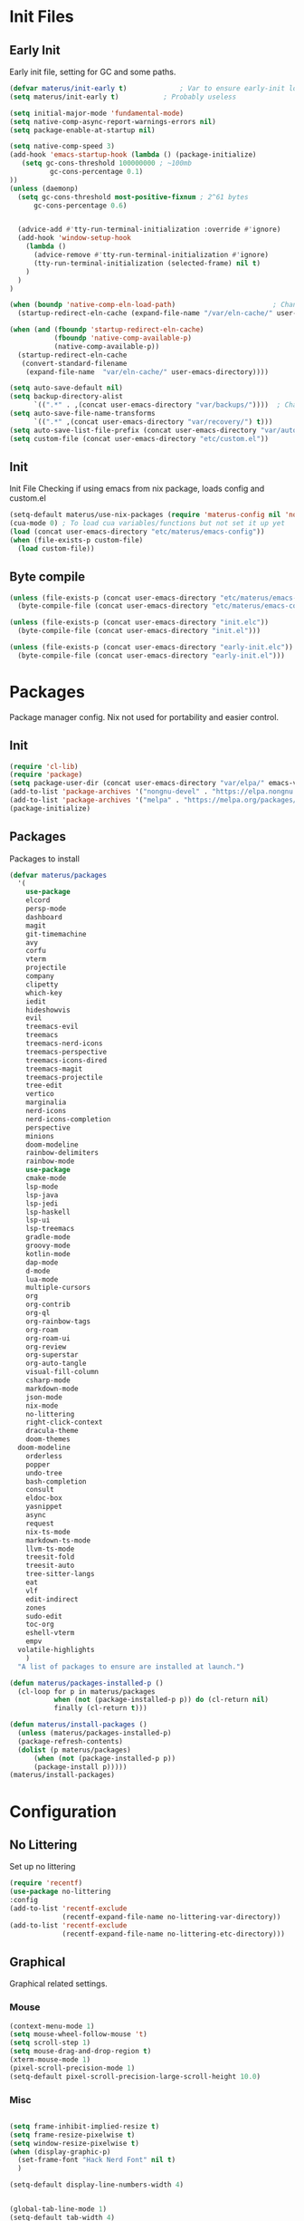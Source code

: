 #+TITLE Emacs Cfg#+DESCRIPTION: materus emacs configuration#+STARTUP: overview#+AUTHOR: materus#+LANGUAGE: en#+PROPERTY: header-args :tangle etc/materus/emacs-config.el#+auto_tangle: t* Table of Contents                                       :noexport:TOC_3_gh:- [[#init-files][Init Files]]  - [[#early-init][Early Init]]  - [[#init][Init]]  - [[#byte-compile][Byte compile]]- [[#packages][Packages]]  - [[#init-1][Init]]  - [[#packages-1][Packages]]- [[#configuration][Configuration]]  - [[#no-littering][No Littering]]  - [[#graphical][Graphical]]    - [[#mouse][Mouse]]    - [[#misc][Misc]]    - [[#dashboard][Dashboard]]    - [[#modeline][Modeline]]  - [[#org-mode][Org-mode]]  - [[#completions][Completions]]    - [[#minibuffer][Minibuffer]]    - [[#company][Company]]  - [[#miscellaneous][Miscellaneous]]    - [[#defaults][Defaults]]    - [[#elcord][Elcord]]    - [[#undo-tree][Undo-Tree]]    - [[#projectile][Projectile]]    - [[#treemacs][Treemacs]]- [[#programming][Programming]]  - [[#lsp][LSP]]  - [[#nix][Nix]]  - [[#emacs-lisp][Emacs Lisp]]  - [[#cc][C/C++]]  - [[#java][Java]]- [[#keybindings][Keybindings]]- [[#test][Test]]* Init Files** Early Init:PROPERTIES::header-args: :tangle early-init.el:END:Early init file, setting for GC and some paths. #+begin_src emacs-lisp   (defvar materus/init-early t) 			; Var to ensure early-init loaded  (setq materus/init-early t)			; Probably useless  (setq initial-major-mode 'fundamental-mode)  (setq native-comp-async-report-warnings-errors nil)  (setq package-enable-at-startup nil)  (setq native-comp-speed 3)  (add-hook 'emacs-startup-hook (lambda () (package-initialize)     (setq gc-cons-threshold 100000000 ; ~100mb            gc-cons-percentage 0.1)  ))  (unless (daemonp)    (setq gc-cons-threshold most-positive-fixnum ; 2^61 bytes        gc-cons-percentage 0.6)            (advice-add #'tty-run-terminal-initialization :override #'ignore)    (add-hook 'window-setup-hook      (lambda ()        (advice-remove #'tty-run-terminal-initialization #'ignore)        (tty-run-terminal-initialization (selected-frame) nil t)      )    )  )  (when (boundp 'native-comp-eln-load-path)                        ; Change dir for eln-cache    (startup-redirect-eln-cache (expand-file-name "/var/eln-cache/" user-emacs-directory)))   (when (and (fboundp 'startup-redirect-eln-cache)             (fboundp 'native-comp-available-p)             (native-comp-available-p))    (startup-redirect-eln-cache     (convert-standard-filename      (expand-file-name  "var/eln-cache/" user-emacs-directory))))  (setq auto-save-default nil)            (setq backup-directory-alist        `((".*" . ,(concat user-emacs-directory "var/backups/"))))  ; Change backup and auto save dir to var dir   (setq auto-save-file-name-transforms                              	        `((".*" ,(concat user-emacs-directory "var/recovery/") t)))   (setq auto-save-list-file-prefix (concat user-emacs-directory "var/auto-save/sessions/"))  (setq custom-file (concat user-emacs-directory "etc/custom.el"))#+end_src** Init:PROPERTIES::header-args: :tangle init.el:END:Init FileChecking if using emacs from nix package, loads config and custom.el#+begin_src emacs-lisp  (setq-default materus/use-nix-packages (require 'materus-config nil 'noerror))  (cua-mode 0) ; To load cua variables/functions but not set it up yet  (load (concat user-emacs-directory "etc/materus/emacs-config"))  (when (file-exists-p custom-file)    (load custom-file))#+end_src** Byte compile#+begin_src emacs-lisp  (unless (file-exists-p (concat user-emacs-directory "etc/materus/emacs-config.elc"))    (byte-compile-file (concat user-emacs-directory "etc/materus/emacs-config.el")))  (unless (file-exists-p (concat user-emacs-directory "init.elc"))    (byte-compile-file (concat user-emacs-directory "init.el")))  (unless (file-exists-p (concat user-emacs-directory "early-init.elc"))    (byte-compile-file (concat user-emacs-directory "early-init.el")))#+end_src* PackagesPackage manager config. Nix not used for portability and easier control.** Init#+begin_src emacs-lisp  (require 'cl-lib)  (require 'package)  (setq package-user-dir (concat user-emacs-directory "var/elpa/" emacs-version "/" ))  (add-to-list 'package-archives '("nongnu-devel" . "https://elpa.nongnu.org/nongnu-devel/"))  (add-to-list 'package-archives '("melpa" . "https://melpa.org/packages/") t)  (package-initialize)#+end_src** PackagesPackages to install#+begin_src emacs-lisp  (defvar materus/packages    '(      use-package      elcord      persp-mode      dashboard      magit      git-timemachine      avy      corfu      vterm      projectile      company      clipetty      which-key      iedit      hideshowvis      evil      treemacs-evil      treemacs      treemacs-nerd-icons      treemacs-perspective      treemacs-icons-dired      treemacs-magit      treemacs-projectile      tree-edit      vertico      marginalia      nerd-icons      nerd-icons-completion      perspective      minions      doom-modeline      rainbow-delimiters      rainbow-mode      use-package      cmake-mode      lsp-mode      lsp-java      lsp-jedi      lsp-haskell      lsp-ui      lsp-treemacs      gradle-mode      groovy-mode      kotlin-mode      dap-mode      d-mode      lua-mode      multiple-cursors      org      org-contrib      org-ql      org-rainbow-tags      org-roam      org-roam-ui      org-review      org-superstar      org-auto-tangle      visual-fill-column      csharp-mode      markdown-mode      json-mode      nix-mode      no-littering      right-click-context      dracula-theme      doom-themes  	doom-modeline      orderless      popper      undo-tree      bash-completion      consult      eldoc-box      yasnippet      async      request      nix-ts-mode      markdown-ts-mode      llvm-ts-mode      treesit-fold      treesit-auto      tree-sitter-langs      eat      vlf      edit-indirect      zones      sudo-edit      toc-org      eshell-vterm      empv  	volatile-highlights      )    "A list of packages to ensure are installed at launch.")  (defun materus/packages-installed-p ()    (cl-loop for p in materus/packages             when (not (package-installed-p p)) do (cl-return nil)             finally (cl-return t)))  (defun materus/install-packages ()    (unless (materus/packages-installed-p)  	(package-refresh-contents)  	(dolist (p materus/packages)        (when (not (package-installed-p p))  		(package-install p)))))  (materus/install-packages)#+end_src* Configuration** No LitteringSet up no littering#+begin_src emacs-lisp  (require 'recentf)  (use-package no-littering  :config  (add-to-list 'recentf-exclude               (recentf-expand-file-name no-littering-var-directory))  (add-to-list 'recentf-exclude               (recentf-expand-file-name no-littering-etc-directory)))#+end_src** GraphicalGraphical related settings.*** Mouse#+begin_src emacs-lisp  (context-menu-mode 1)  (setq mouse-wheel-follow-mouse 't)  (setq scroll-step 1)  (setq mouse-drag-and-drop-region t)  (xterm-mouse-mode 1)  (pixel-scroll-precision-mode 1)  (setq-default pixel-scroll-precision-large-scroll-height 10.0)#+end_src*** Misc#+begin_src emacs-lisp  (setq frame-inhibit-implied-resize t)  (setq frame-resize-pixelwise t)  (setq window-resize-pixelwise t)  (when (display-graphic-p)    (set-frame-font "Hack Nerd Font" nil t)    )  (setq-default display-line-numbers-width 4)  (global-tab-line-mode 1)  (setq-default tab-width 4)  (tool-bar-mode -1)  (setq read-process-output-max (* 1024 1024 3))  (setq ring-bell-function 'ignore)  (setq-default cursor-type '(bar . 1))  ;; Delimiters  (use-package rainbow-delimiters :hook    (prog-mode . rainbow-delimiters-mode)    :config    (custom-set-faces     '(rainbow-delimiters-depth-1-face ((t (:foreground "#FFFFFF"))))     '(rainbow-delimiters-depth-2-face ((t (:foreground "#FFFF00"))))     '(rainbow-delimiters-depth-5-face ((t (:foreground "#6A5ACD"))))     '(rainbow-delimiters-unmatched-face ((t (:foreground "#FF0000")))))    )  ;; Nerd Icons  (use-package nerd-icons)  ;; Theme  (use-package dracula-theme :config    (if (daemonp)     	  (add-hook 'after-make-frame-functions     				(lambda (frame)     				  (with-selected-frame frame (load-theme 'dracula t))))     	(load-theme 'dracula t)))  (defun startup-screen-advice (orig-fun &rest args)    (when (= (seq-count #'buffer-file-name (buffer-list)) 0)      (apply orig-fun args)))  (advice-add 'display-startup-screen :around #'startup-screen-advice) ; Hide startup screen if started with file#+end_src*** Dashboard#+begin_src emacs-lisp  (use-package dashboard  :after (nerd-icons)  :config    (setq dashboard-center-content t)    (setq dashboard-display-icons-p t)    (setq dashboard-icon-type 'nerd-icons)    (dashboard-setup-startup-hook)    (when (daemonp)      (setq initial-buffer-choice (lambda () (get-buffer "*dashboard*"))) ; Show dashboard when emacs is running as daemon  	)    )#+end_src*** Modeline#+begin_src emacs-lisp  (use-package doom-modeline    :init (setq doom-modeline-support-imenu t)    :hook (after-init . doom-modeline-mode)    :config    (setq doom-modeline-icon t)    (setq display-time-24hr-format t)    (display-time-mode 1))  (use-package minions    :hook (after-init . minions-mode))#+end_src** Org-modeOrg mode settings#+begin_src emacs-lisp  (use-package org    :mode (("\\.org$" . org-mode))    :hook    ((org-mode . org-indent-mode)     (org-mode . (lambda ()           (setq-local electric-pair-inhibit-predicate                   `(lambda (c)                  (if (char-equal c ?<) t (,electric-pair-inhibit-predicate c)))))))    :config    (require 'org-mouse)    (require 'org-tempo))  (use-package org-superstar    :after (org)    :hook    (org-mode . org-superstar-mode))    :config    (setq org-superstar-leading-bullet " ")  (use-package org-auto-tangle    :after (org)    :hook (org-mode . org-auto-tangle-mode))  (use-package toc-org    :after (org)    :hook    ((org-mode . toc-org-mode )     (markdown-mode . toc-org-mode)))#+end_src** Completions*** Minibuffer#+begin_src emacs-lisp  (use-package consult)  (use-package marginalia)  (use-package orderless)  (use-package which-key    :config    (which-key-mode 1))  (use-package vertico    :after (consult marginalia)    :config    (setq completion-in-region-function  		(lambda (&rest args)            (apply (if vertico-mode  					 #'consult-completion-in-region                     #'completion--in-region)  				 args)))    (vertico-mode 1)    (marginalia-mode 1))#+end_src*** Company#+begin_src emacs-lisp  (use-package company  :hook (after-init-hook . global-company-mode))#+end_src** Miscellaneous*** Defaults#+begin_src emacs-lisp  (electric-pair-mode 1)  (electric-indent-mode 0)#+end_src*** Elcord#+begin_src emacs-lisp  (defun materus/elcord-toggle (&optional _frame)    "Toggle elcord based on visible frames"    (if (> (length (frame-list)) 1)        (elcord-mode 1)      (elcord-mode -1))    )  (use-package elcord    :init (unless (daemonp) (elcord-mode 1))    :config    (add-hook 'after-delete-frame-functions 'materus/elcord-toggle)    (add-hook 'server-after-make-frame-hook 'materus/elcord-toggle))#+end_src*** Undo-Tree#+begin_src emacs-lisp(use-package undo-tree:init (global-undo-tree-mode 1):config(defvar materus/undo-tree-dir (concat user-emacs-directory "var/undo-tree/"))(unless (file-exists-p materus/undo-tree-dir)    (make-directory materus/undo-tree-dir t))(setq undo-tree-visualizer-diff t)(setq undo-tree-history-directory-alist `(("." . ,materus/undo-tree-dir )))(setq undo-tree-visualizer-timestamps t))#+end_src*** Projectile#+begin_src emacs-lisp (use-package projectile)#+end_src*** Treemacs#+begin_src emacs-lisp(use-package treemacs)(use-package treemacs-projectile:after (projectile treemacs))(use-package treemacs-nerd-icons:after (nerd-icons treemacs))#+end_src* Programming** LSP#+begin_src emacs-lisp  (use-package lsp-mode)  (use-package lsp-ui)  (use-package dap-mode)  (use-package dap-lldb)  (use-package dap-gdb-lldb)  (defun lsp-booster--advice-json-parse (old-fn &rest args)    "Try to parse bytecode instead of json."    (or     (when (equal (following-char) ?#)       (let ((bytecode (read (current-buffer))))         (when (byte-code-function-p bytecode)           (funcall bytecode))))     (apply old-fn args)))  (advice-add (if (progn (require 'json)                         (fboundp 'json-parse-buffer))                  'json-parse-buffer                'json-read)              :around              #'lsp-booster--advice-json-parse)  (defun lsp-booster--advice-final-command (old-fn cmd &optional test?)    "Prepend emacs-lsp-booster command to lsp CMD."    (let ((orig-result (funcall old-fn cmd test?)))      (if (and (not test?)                             ;; for check lsp-server-present?               (not (file-remote-p default-directory)) ;; see lsp-resolve-final-command, it would add extra shell wrapper               lsp-use-plists               (not (functionp 'json-rpc-connection))  ;; native json-rpc               (executable-find "emacs-lsp-booster"))          (progn            (when-let ((command-from-exec-path (executable-find (car orig-result))))  ;; resolve command from exec-path (in case not found in $PATH)              (setcar orig-result command-from-exec-path))            (message "Using emacs-lsp-booster for %s!" orig-result)            (cons "emacs-lsp-booster" orig-result))        orig-result)))  (advice-add 'lsp-resolve-final-command :around #'lsp-booster--advice-final-command)#+end_src** Nix#+begin_src emacs-lisp  (with-eval-after-load 'lsp-mode    (lsp-register-client     (make-lsp-client :new-connection (lsp-stdio-connection "nixd")                      :major-modes '(nix-mode)                      :priority 0                      :server-id 'nixd)))  (setq lsp-nix-nixd-formatting-command "nixfmt")  (add-hook 'nix-mode-hook 'lsp-deferred)  (add-hook 'nix-mode-hook 'display-line-numbers-mode)#+end_src** Emacs Lisp#+begin_src emacs-lisp  (add-hook 'emacs-lisp-mode-hook 'display-line-numbers-mode)  (add-hook 'emacs-lisp-mode-hook 'company-mode)#+end_src** C/C++#+begin_src emacs-lisp  (add-hook 'c-mode-hook 'lsp-deferred)  (add-hook 'c-mode-hook 'display-line-numbers-mode)  (add-hook 'c++-mode-hook 'lsp-deferred)  (add-hook 'c++-mode-hook 'display-line-numbers-mode)#+end_src** Java#+begin_src emacs-lisp  (add-hook 'java-mode-hook 'lsp-deferred)#+end_src* TODO Keybindings#+begin_src emacs-lisp  ;; Keybinds  (keymap-set cua--cua-keys-keymap "C-z" 'undo-tree-undo)  (keymap-set cua--cua-keys-keymap "C-y" 'undo-tree-redo)   (keymap-set global-map "C-<iso-lefttab>" #'indent-rigidly-left-to-tab-stop)  (keymap-set global-map "C-<tab>" #'indent-rigidly-right-to-tab-stop)  (define-key key-translation-map (kbd "<XF86Calculator>") 'event-apply-hyper-modifier )  (define-key key-translation-map (kbd "<Calculator>") 'event-apply-hyper-modifier )  (define-key key-translation-map (kbd "∇") 'event-apply-hyper-modifier )  (global-set-key (kbd "C-H-t") 'treemacs)  (cua-mode 1)#+end_src* TestJust for testing some code#+begin_src emacs-lisp  ;;; (global-set-key (kbd "C-∇") (kbd "C-H"))  ;;; (global-set-key (kbd "H-∇") (lambda () (interactive) (insert-char #x2207)))  ;;; (setq completion-styles '(orderless basic)  ;;;	   completion-category-defaults nil  ;;;	   completion-category-overrides '((file (styles partial-completion))))#+end_src